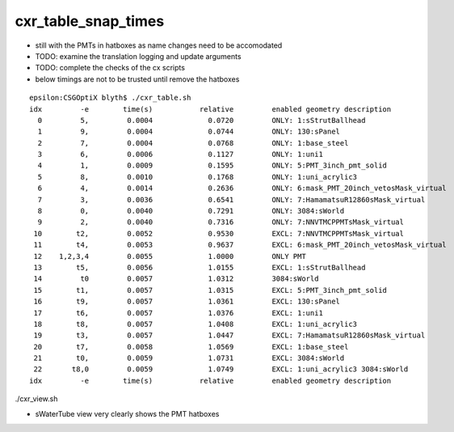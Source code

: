 cxr_table_snap_times
=======================

* still with the PMTs in hatboxes as name changes need to be accomodated 
* TODO: examine the translation logging and update arguments 
* TODO: complete the checks of the cx scripts 

* below timings are not to be trusted until remove the hatboxes 

::

    epsilon:CSGOptiX blyth$ ./cxr_table.sh 
    idx         -e        time(s)           relative         enabled geometry description                                              
      0         5,         0.0004             0.0720         ONLY: 1:sStrutBallhead                                                    
      1         9,         0.0004             0.0744         ONLY: 130:sPanel                                                          
      2         7,         0.0004             0.0768         ONLY: 1:base_steel                                                        
      3         6,         0.0006             0.1127         ONLY: 1:uni1                                                              
      4         1,         0.0009             0.1595         ONLY: 5:PMT_3inch_pmt_solid                                               
      5         8,         0.0010             0.1768         ONLY: 1:uni_acrylic3                                                      
      6         4,         0.0014             0.2636         ONLY: 6:mask_PMT_20inch_vetosMask_virtual                                 
      7         3,         0.0036             0.6541         ONLY: 7:HamamatsuR12860sMask_virtual                                      
      8         0,         0.0040             0.7291         ONLY: 3084:sWorld                                                         
      9         2,         0.0040             0.7316         ONLY: 7:NNVTMCPPMTsMask_virtual                                           
     10        t2,         0.0052             0.9530         EXCL: 7:NNVTMCPPMTsMask_virtual                                           
     11        t4,         0.0053             0.9637         EXCL: 6:mask_PMT_20inch_vetosMask_virtual                                 
     12    1,2,3,4         0.0055             1.0000         ONLY PMT                                                                  
     13        t5,         0.0056             1.0155         EXCL: 1:sStrutBallhead                                                    
     14         t0         0.0057             1.0312         3084:sWorld                                                               
     15        t1,         0.0057             1.0315         EXCL: 5:PMT_3inch_pmt_solid                                               
     16        t9,         0.0057             1.0361         EXCL: 130:sPanel                                                          
     17        t6,         0.0057             1.0376         EXCL: 1:uni1                                                              
     18        t8,         0.0057             1.0408         EXCL: 1:uni_acrylic3                                                      
     19        t3,         0.0057             1.0447         EXCL: 7:HamamatsuR12860sMask_virtual                                      
     20        t7,         0.0058             1.0569         EXCL: 1:base_steel                                                        
     21        t0,         0.0059             1.0731         EXCL: 3084:sWorld                                                         
     22       t8,0         0.0059             1.0749         EXCL: 1:uni_acrylic3 3084:sWorld                                          
    idx         -e        time(s)           relative         enabled geometry description                                              




./cxr_view.sh 

* sWaterTube view very clearly shows the PMT hatboxes 




